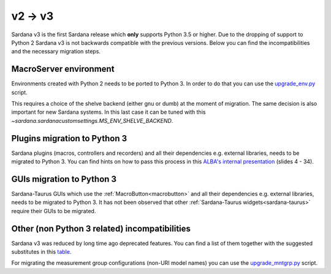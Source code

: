 .. _2to3:

========
v2 -> v3
========

Sardana v3 is the first Sardana release which **only** supports Python 3.5 or
higher. Due to the dropping of support to Python 2 Sardana v3 is not backwards
compatible with the previous versions. Below you can find
the incompatibilities and the necessary migration steps.

MacroServer environment
=======================

Environments created with Python 2 needs to be ported to Python 3.
In order to do that you can use the
`upgrade_env.py <https://github.com/sardana-org/sardana/blob/develop/scripts/upgrade/upgrade_env.py>`_ script.

This requires a choice of the shelve backend (either gnu or dumb)
at the moment of migration. The same decision is also important for new
Sardana systems. In this last case it can be tuned with this
`~sardana.sardanacustomsettings.MS_ENV_SHELVE_BACKEND`.

Plugins migration to Python 3
=============================

Sardana plugins (macros, controllers and recorders) and all their dependencies
e.g. external libraries, needs to be migrated to Python 3. You can find hints
on how to pass this process in this
`ALBA's internal presentation <https://alba-synchrotron.gitlab.io/controls-section/slides_py2to3#4>`_
(slides 4 - 34).

GUIs migration to Python 3
==========================

Sardana-Taurus GUIs which use the :ref:`MacroButton<macrobutton>` and all
their dependencies e.g. external libraries, needs to be migrated to Python 3.
It has not been observed that other
:ref:`Sardana-Taurus widgets<sardana-taurus>` require their GUIs to be migrated.

Other (non Python 3 related) incompatibilities
==============================================

Sardana v3 was reduced by long time ago deprecated features. You can
find a list of them together with the suggested substitutes in this
`table <https://github.com/sardana-org/sardana/issues/1315>`_.

For migrating the measurement group configurations (non-URI model names) you
can use the `upgrade_mntgrp.py <https://github.com/sardana-org/sardana/blob/develop/scripts/upgrade/upgrade_mntgrp.py>`_
script.







